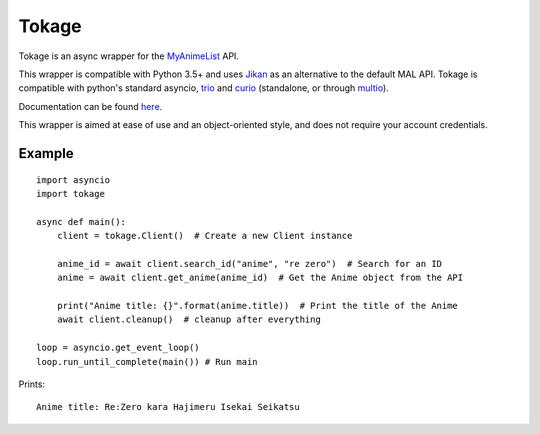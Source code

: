 
Tokage
======

Tokage is an async wrapper for the `MyAnimeList <https://myanimelist.net/>`_ API.

This wrapper is compatible with Python 3.5+ and uses `Jikan <http://jikan.me/>`_ as an alternative to the default MAL API.
Tokage is compatible with python's standard asyncio, `trio <https://github.com/python-trio/trio>`_ and `curio <https://github.com/dabeaz/curio>`_ (standalone, or through `multio <https://github.com/theelous3/multio>`_).

Documentation can be found `here <http://tokage.readthedocs.io/>`_.

This wrapper is aimed at ease of use and an object-oriented style, and does not require your account credentials.

Example
-------

::

    import asyncio
    import tokage

    async def main():
        client = tokage.Client()  # Create a new Client instance

        anime_id = await client.search_id("anime", "re zero")  # Search for an ID
        anime = await client.get_anime(anime_id)  # Get the Anime object from the API

        print("Anime title: {}".format(anime.title))  # Print the title of the Anime
        await client.cleanup()  # cleanup after everything

    loop = asyncio.get_event_loop()
    loop.run_until_complete(main()) # Run main

Prints:
::

    Anime title: Re:Zero kara Hajimeru Isekai Seikatsu

